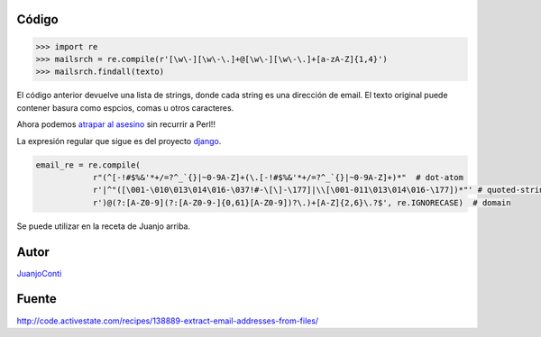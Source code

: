 .. title: Extraer direcciones de email de un texto


Código
::::::

.. code-block:: python

    >>> import re
    >>> mailsrch = re.compile(r'[\w\-][\w\-\.]+@[\w\-][\w\-\.]+[a-zA-Z]{1,4}')
    >>> mailsrch.findall(texto)


El código anterior devuelve una lista de strings, donde cada string es una dirección de email. El texto original puede contener basura como espcios, comas u otros caracteres.

Ahora podemos `atrapar al asesino`_ sin recurrir a Perl!!

La expresión regular que sigue es del proyecto django_.

.. code-block:: python

    email_re = re.compile(
                r"(^[-!#$%&'*+/=?^_`{}|~0-9A-Z]+(\.[-!#$%&'*+/=?^_`{}|~0-9A-Z]+)*"  # dot-atom
                r'|^"([\001-\010\013\014\016-\037!#-\[\]-\177]|\\[\001-011\013\014\016-\177])*"' # quoted-string
                r')@(?:[A-Z0-9](?:[A-Z0-9-]{0,61}[A-Z0-9])?\.)+[A-Z]{2,6}\.?$', re.IGNORECASE)  # domain


Se puede utilizar en la receta de Juanjo arriba.

Autor
:::::

JuanjoConti_

Fuente
::::::

http://code.activestate.com/recipes/138889-extract-email-addresses-from-files/

.. ############################################################################

.. _atrapar al asesino: http://xkcd.com/208/

.. _django: http://code.djangoproject.com/browser/django/trunk/django/core/validators.py#L116

.. _juanjoconti: /juanjoconti
